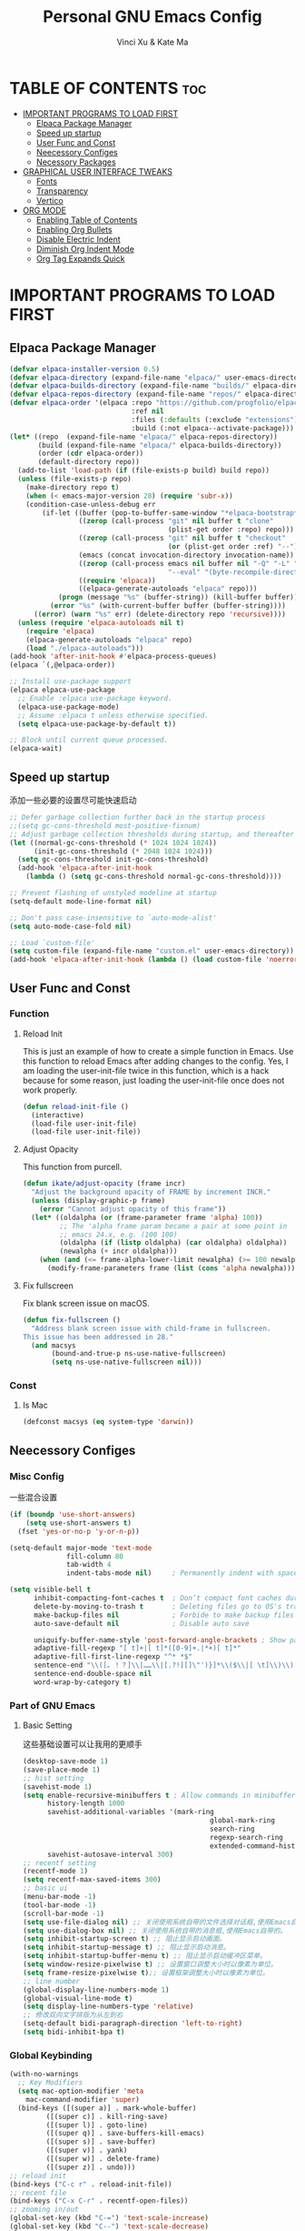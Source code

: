 #+TITLE: Personal GNU Emacs Config
#+AUTHOR: Vinci Xu & Kate Ma
#+DESCRIPTION: Vinci & Kate's personal Emacs config
#+OPTIONS: toc:5

* TABLE OF CONTENTS :toc:
- [[#important-programs-to-load-first][IMPORTANT PROGRAMS TO LOAD FIRST]]
  - [[#elpaca-package-manager][Elpaca Package Manager]]
  - [[#speed-up-startup][Speed up startup]]
  - [[#user-func-and-const][User Func and Const]]
  - [[#neecessory-configes][Neecessory Configes]]
  - [[#necessory-packages][Necessory Packages]]
- [[#graphical-user-interface-tweaks][GRAPHICAL USER INTERFACE TWEAKS]]
  - [[#fonts][Fonts]]
  - [[#transparency][Transparency]]
  - [[#vertico][Vertico]]
- [[#org-mode][ORG MODE]]
  - [[#enabling-table-of-contents][Enabling Table of Contents]]
  - [[#enabling-org-bullets][Enabling Org Bullets]]
  - [[#disable-electric-indent][Disable Electric Indent]]
  - [[#diminish-org-indent-mode][Diminish Org Indent Mode]]
  - [[#org-tag-expands-quick][Org Tag Expands Quick]]

* IMPORTANT PROGRAMS TO LOAD FIRST
** Elpaca Package Manager
#+begin_src emacs-lisp
(defvar elpaca-installer-version 0.5)
(defvar elpaca-directory (expand-file-name "elpaca/" user-emacs-directory))
(defvar elpaca-builds-directory (expand-file-name "builds/" elpaca-directory))
(defvar elpaca-repos-directory (expand-file-name "repos/" elpaca-directory))
(defvar elpaca-order '(elpaca :repo "https://github.com/progfolio/elpaca.git"
                              :ref nil
                              :files (:defaults (:exclude "extensions"))
                              :build (:not elpaca--activate-package)))
(let* ((repo  (expand-file-name "elpaca/" elpaca-repos-directory))
       (build (expand-file-name "elpaca/" elpaca-builds-directory))
       (order (cdr elpaca-order))
       (default-directory repo))
  (add-to-list 'load-path (if (file-exists-p build) build repo))
  (unless (file-exists-p repo)
    (make-directory repo t)
    (when (< emacs-major-version 28) (require 'subr-x))
    (condition-case-unless-debug err
        (if-let ((buffer (pop-to-buffer-same-window "*elpaca-bootstrap*"))
                 ((zerop (call-process "git" nil buffer t "clone"
                                       (plist-get order :repo) repo)))
                 ((zerop (call-process "git" nil buffer t "checkout"
                                       (or (plist-get order :ref) "--"))))
                 (emacs (concat invocation-directory invocation-name))
                 ((zerop (call-process emacs nil buffer nil "-Q" "-L" "." "--batch"
                                       "--eval" "(byte-recompile-directory \".\" 0 'force)")))
                 ((require 'elpaca))
                 ((elpaca-generate-autoloads "elpaca" repo)))
            (progn (message "%s" (buffer-string)) (kill-buffer buffer))
          (error "%s" (with-current-buffer buffer (buffer-string))))
      ((error) (warn "%s" err) (delete-directory repo 'recursive))))
  (unless (require 'elpaca-autoloads nil t)
    (require 'elpaca)
    (elpaca-generate-autoloads "elpaca" repo)
    (load "./elpaca-autoloads")))
(add-hook 'after-init-hook #'elpaca-process-queues)
(elpaca `(,@elpaca-order))

;; Install use-package support
(elpaca elpaca-use-package
  ;; Enable :elpaca use-package keyword.
  (elpaca-use-package-mode)
  ;; Assume :elpaca t unless otherwise specified.
  (setq elpaca-use-package-by-default t))

;; Block until current queue processed.
(elpaca-wait)
#+end_src

** Speed up startup
添加一些必要的设置尽可能快速启动

#+begin_src emacs-lisp
  ;; Defer garbage collection further back in the startup process
  ;;(setq gc-cons-threshold most-positive-fixnum)
  ;; Adjust garbage collection thresholds during startup, and thereafter
  (let ((normal-gc-cons-threshold (* 1024 1024 1024))
        (init-gc-cons-threshold (* 2048 1024 1024)))
    (setq gc-cons-threshold init-gc-cons-threshold)
    (add-hook 'elpaca-after-init-hook
      (lambda () (setq gc-cons-threshold normal-gc-cons-threshold))))
  
  ;; Prevent flashing of unstyled modeline at startup
  (setq-default mode-line-format nil)

  ;; Don't pass case-insensitive to `auto-mode-alist'
  (setq auto-mode-case-fold nil)

  ;; Load `custom-file'
  (setq custom-file (expand-file-name "custom.el" user-emacs-directory))
  (add-hook 'elpaca-after-init-hook (lambda () (load custom-file 'noerror)))
#+end_src

** User Func and Const
*** Function
**** Reload Init
This is just an example of how to create a simple function in Emacs.
Use this function to reload Emacs after adding changes to the config.
Yes, I am loading the user-init-file twice in this function, which is a hack because for some reason,
just loading the user-init-file once does not work properly.

#+begin_src emacs-lisp
(defun reload-init-file ()
  (interactive)
  (load-file user-init-file)
  (load-file user-init-file))
#+end_src

**** Adjust Opacity
This function from purcell.

#+begin_src emacs-lisp
(defun ikate/adjust-opacity (frame incr)
  "Adjust the background opacity of FRAME by increment INCR."
  (unless (display-graphic-p frame)
    (error "Cannot adjust opacity of this frame"))
  (let* ((oldalpha (or (frame-parameter frame 'alpha) 100))
         ;; The 'alpha frame param became a pair at some point in
         ;; emacs 24.x, e.g. (100 100)
         (oldalpha (if (listp oldalpha) (car oldalpha) oldalpha))
         (newalpha (+ incr oldalpha)))
    (when (and (<= frame-alpha-lower-limit newalpha) (>= 100 newalpha))
      (modify-frame-parameters frame (list (cons 'alpha newalpha))))))
#+end_src

**** Fix fullscreen
Fix blank screen issue on macOS.

#+begin_src emacs-lisp
  (defun fix-fullscreen ()
    "Address blank screen issue with child-frame in fullscreen.
  This issue has been addressed in 28."
    (and macsys
         (bound-and-true-p ns-use-native-fullscreen)
         (setq ns-use-native-fullscreen nil)))
#+end_src
*** Const
**** Is Mac
#+begin_src emacs-lisp
(defconst macsys (eq system-type 'darwin))
#+end_src

** Neecessory Configes
*** Misc Config
一些混合设置

#+begin_src emacs-lisp
  (if (boundp 'use-short-answers)
      (setq use-short-answers t)
    (fset 'yes-or-no-p 'y-or-n-p))
  
  (setq-default major-mode 'text-mode
                fill-column 80
                tab-width 4
                indent-tabs-mode nil)     ; Permanently indent with spaces, never with TABs

  (setq visible-bell t
        inhibit-compacting-font-caches t  ; Don’t compact font caches during GC
        delete-by-moving-to-trash t       ; Deleting files go to OS's trash folder
        make-backup-files nil             ; Forbide to make backup files
        auto-save-default nil             ; Disable auto save

        uniquify-buffer-name-style 'post-forward-angle-brackets ; Show path if names are same
        adaptive-fill-regexp "[ t]+|[ t]*([0-9]+.|*+)[ t]*"
        adaptive-fill-first-line-regexp "^* *$"
        sentence-end "\\([。！？]\\|……\\|[.?!][]\"')}]*\\($\\|[ \t]\\)\\)[ \t\n]*"
        sentence-end-double-space nil
        word-wrap-by-category t)
#+end_src

*** Part of GNU Emacs
**** Basic Setting
这些基础设置可以让我用的更顺手

#+begin_src emacs-lisp
  (desktop-save-mode 1)
  (save-place-mode 1)
  ;; hist setting
  (savehist-mode 1)
  (setq enable-recursive-minibuffers t ; Allow commands in minibuffers
        history-length 1000
        savehist-additional-variables '(mark-ring
                                                global-mark-ring
                                                search-ring
                                                regexp-search-ring
                                                extended-command-history)
        savehist-autosave-interval 300)
  ;; recentf setting
  (recentf-mode 1)
  (setq recentf-max-saved-items 300)
  ;; basic ui
  (menu-bar-mode -1)
  (tool-bar-mode -1)
  (scroll-bar-mode -1)
  (setq use-file-dialog nil) ;; 关闭使用系统自带的文件选择对话框,使用Emacs自带的。
  (setq use-dialog-box nil) ;; 关闭使用系统自带的消息框,使用Emacs自带的。
  (setq inhibit-startup-screen t) ;; 阻止显示启动画面。
  (setq inhibit-startup-message t) ;; 阻止显示启动消息。
  (setq inhibit-startup-buffer-menu t) ;; 阻止显示启动缓冲区菜单。
  (setq window-resize-pixelwise t) ;; 设置窗口调整大小时以像素为单位。
  (setq frame-resize-pixelwise t);; 设置框架调整大小时以像素为单位。
  ;; line number
  (global-display-line-numbers-mode 1)
  (global-visual-line-mode t)
  (setq display-line-numbers-type 'relative)
  ;; 修改双向文字排版为从左到右
  (setq-default bidi-paragraph-direction 'left-to-right)
  (setq bidi-inhibit-bpa t)
#+end_src

*** Global Keybinding

#+begin_src emacs-lisp
  (with-no-warnings
    ;; Key Modifiers
    (setq mac-option-modifier 'meta
      mac-command-modifier 'super)
    (bind-keys ([(super a)] . mark-whole-buffer)
           ([(super c)] . kill-ring-save)
           ([(super l)] . goto-line)
           ([(super q)] . save-buffers-kill-emacs)
           ([(super s)] . save-buffer)
           ([(super v)] . yank)
           ([(super w)] . delete-frame)
           ([(super z)] . undo)))
  ;; reload init
  (bind-keys ("C-c r" . reload-init-file))
  ;; recent file
  (bind-keys ("C-x C-r" . recentf-open-files))
  ;; zooming in/out
  (global-set-key (kbd "C-=") 'text-scale-increase)
  (global-set-key (kbd "C--") 'text-scale-decrease)
  ;; 调整界面 opacity
  (global-set-key (kbd "M-C-8") (lambda () (interactive) (ikate/adjust-opacity nil -2)))
  (global-set-key (kbd "M-C-9") (lambda () (interactive) (ikate/adjust-opacity nil 2)))
  (global-set-key (kbd "M-C-7") (lambda () (interactive) (modify-frame-parameters nil `((alpha . 100)))))
#+end_src

** Necessory Packages
*** General Keybinding
使用general进行按键绑定

#+begin_src emacs-lisp
  (use-package general :demand t)
  (elpaca-wait)
#+end_src

*** Marginalia
Marginalia is painless to set up

#+begin_src emacs-lisp
  (use-package marginalia
    :general
    (:keymaps 'minibuffer-local-map
              "M-A" 'marginalia-cycle)
    :custom
    (marginalia-max-relative-age 0)
    (marginalia-align 'right)
    :init
    (marginalia-mode))
#+end_src

*** Icons Completion
Note: All-the-icons-completion depends on an already installed all-the-icons.

#+begin_src emacs-lisp
  (use-package all-the-icons
    :ensure t
    :if (display-graphic-p))

  (use-package all-the-icons-completion
    :after (marginalia all-the-icons)
    :hook (marginalia-mode . all-the-icons-completion-marginalia-setup)
    :init (all-the-icons-completion-mode))
#+end_src

* GRAPHICAL USER INTERFACE TWEAKS 
** Fonts
设置自己喜欢的字体

#+begin_src emacs-lisp
  (set-face-attribute 'default nil
      :font "Cascadia Code"
      :height 130
      :weight 'regular)
  (set-face-attribute 'variable-pitch nil
      :font "Symbols Nerd Font"
      :height 130
      :weight 'medium)
  (set-face-attribute 'fixed-pitch nil
      :font "FiraCode Nerd Font"
      :height 130
      :weight 'regular)

  (set-face-attribute 'font-lock-keyword-face nil
      :slant 'italic)
  (set-face-attribute 'font-lock-comment-face nil
      :slant 'italic)

  (add-to-list 'default-frame-alist '(font . "FiraCode Nerd Font-13"))
  (setq-default line-spacing 0.12)
#+end_src

** Transparency
Emacs 最新 True Transparency 模式 +(add-to-list 'default-frame-alist '(alpha-background . 90))+ 在 Mac 下并不生效，

#+begin_src emacs-lisp
  (when (display-graphic-p)
    (add-hook 'window-setup-hook #'fix-fullscreen)
    (and macsys (bind-key "C-s-f" #'toggle-frame-fullscreen)))
#+end_src

** Vertico


* ORG MODE
** Enabling Table of Contents
#+begin_src emacs-lisp
(use-package toc-org
    :commands toc-org-enable
    :init (add-hook 'org-mode-hook 'toc-org-enable))
#+end_src

** Enabling Org Bullets
Org-bullets gives us attractive bullets rather than asterisks.

#+begin_src emacs-lisp
(add-hook 'org-mode-hook 'org-indent-mode)
(use-package org-bullets)
(add-hook 'org-mode-hook (lambda () (org-bullets-mode 1)))
#+end_src

** Disable Electric Indent
完全关闭 electric indent 自动缩进功能,防止自动缩进带来的意外问题。

#+begin_src emacs-list
(electric-indent-mode -1)
(setq org-edit-src-content-indentation 0)
#+end_src

** Diminish Org Indent Mode
Removes "Ind" from showing in the modeline.

#+begin_src emacs-lisp
(eval-after-load 'org-indent '(diminish 'org-indent-mode))
#+end_src

** Org Tag Expands Quick
其他快捷展开示例:

| Typing the below + TAB | Expands to ...                          |
|------------------------+-----------------------------------------|
| <a                     | '#+BEGIN_EXPORT ascii' … '#+END_EXPORT  |
| <c                     | '#+BEGIN_CENTER' … '#+END_CENTER'       |
| <C                     | '#+BEGIN_COMMENT' … '#+END_COMMENT'     |
| <e                     | '#+BEGIN_EXAMPLE' … '#+END_EXAMPLE'     |
| <E                     | '#+BEGIN_EXPORT' … '#+END_EXPORT'       |
| <h                     | '#+BEGIN_EXPORT html' … '#+END_EXPORT'  |
| <l                     | '#+BEGIN_EXPORT latex' … '#+END_EXPORT' |
| <q                     | '#+BEGIN_QUOTE' … '#+END_QUOTE'         |
| <s                     | '#+BEGIN_SRC' … '#+END_SRC'             |
| <v                     | '#+BEGIN_VERSE' … '#+END_VERSE'         |

#+begin_src emacs-lisp 
(require 'org-tempo)
#+end_src

